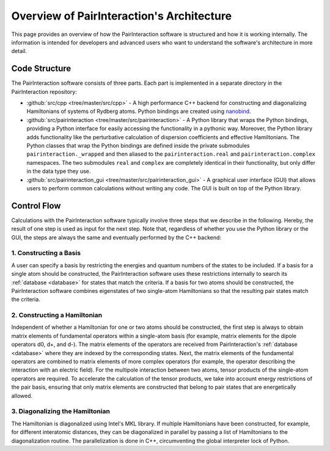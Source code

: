 Overview of PairInteraction's Architecture
==========================================

This page provides an overview of how the PairInteraction software is structured and how it is working internally. The
information is intended for developers and advanced users who want to understand the software's architecture in more
detail.

Code Structure
--------------

The PairInteraction software consists of three parts. Each part is implemented in a separate directory in the
PairInteraction repository:

- :github:`src/cpp <tree/master/src/cpp>` - A high performance C++ backend for constructing and diagonalizing
  Hamiltonians of systems of Rydberg atoms. Python bindings are created using nanobind_.
- :github:`src/pairinteraction <tree/master/src/pairinteraction>` - A Python library that wraps the Python bindings,
  providing a Python interface for easily accessing the functionality in a pythonic way. Moreover, the Python library
  adds functionality like the perturbative calculation of dispersion coefficients and effective Hamiltonians. The Python
  classes that wrap the Python bindings are defined inside the private submodules ``pairinteraction._wrapped`` and then
  aliased to the ``pairinteraction.real`` and ``pairinteraction.complex`` namespaces. The two submodules ``real`` and
  ``complex`` are completely identical in their functionality, but only differ in the data type they use.
- :github:`src/pairinteraction_gui <tree/master/src/pairinteraction_gui>` - A graphical user interface (GUI) that allows
  users to perform common calculations without writing any code. The GUI is built on top of the Python library.

Control Flow
------------

Calculations with the PairInteraction software typically involve three steps that we describe in the following. Hereby,
the result of one step is used as input for the next step. Note that, regardless of whether you use the Python library
or the GUI, the steps are always the same and eventually performed by the C++ backend:

1. Constructing a Basis
~~~~~~~~~~~~~~~~~~~~~~~

A user can specify a basis by restricting the energies and quantum numbers of the states to be included. If a basis for
a single atom should be constructed, the PairInteraction software uses these restrictions internally to search its
:ref:`database <database>` for states that match the criteria. If a basis for two atoms should be constructed, the
PairInteraction software combines eigenstates of two single-atom Hamiltonians so that the resulting pair states match
the criteria.

2. Constructing a Hamiltonian
~~~~~~~~~~~~~~~~~~~~~~~~~~~~~

Independent of whether a Hamiltonian for one or two atoms should be constructed, the first step is always to obtain
matrix elements of fundamental operators within a single-atom basis (for example, matrix elements for the dipole
operators d0, d+, and d-). The matrix elements of the operators are received from PairInteraction's :ref:`database
<database>` where they are indexed by the corresponding states. Next, the matrix elements of the fundamental operators
are combined to matrix elements of more complex operators (for example, the operator describing the interaction with an
electric field). For the multipole interaction between two atoms, tensor products of the single-atom operators are
required. To accelerate the calculation of the tensor products, we take into account energy restrictions of the pair
basis, ensuring that only matrix elements are constructed that belong to pair states that are energetically allowed.

3. Diagonalizing the Hamiltonian
~~~~~~~~~~~~~~~~~~~~~~~~~~~~~~~~

The Hamiltonian is diagonalized using Intel's MKL library. If multiple Hamiltonians have been constructed, for example,
for different interatomic distances, they can be diagonalized in parallel by passing a list of Hamiltonians to the
diagonalization routine. The parallelization is done in C++, circumventing the global interpreter lock of Python.

.. _nanobind: https://github.com/wjakob/nanobind
